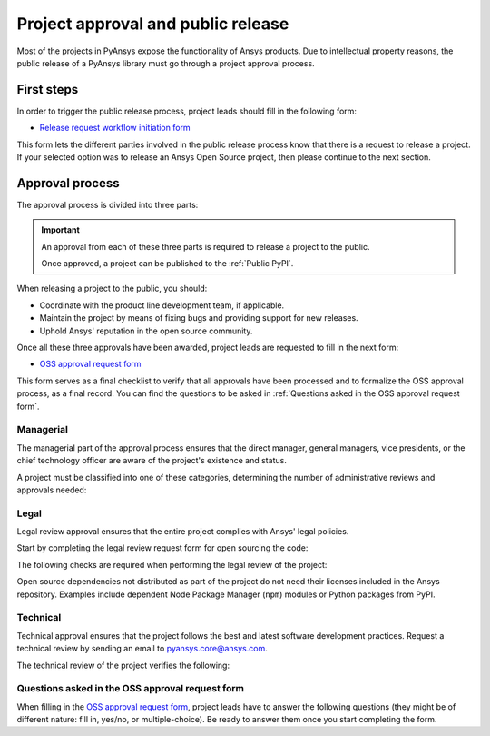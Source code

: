 Project approval and public release
===================================
Most of the projects in PyAnsys expose the functionality of Ansys
products. Due to intellectual property reasons, the public release of a PyAnsys
library must go through a project approval process.

First steps
-----------
In order to trigger the public release process, project leads should fill in the following
form:

* `Release request workflow initiation form <https://gz2idtcjsw2.typeform.com/to/qVujtwSR>`_

This form lets the different parties involved in the public release process know that
there is a request to release a project. If your selected option was to release an Ansys Open
Source project, then please continue to the next section.

Approval process
----------------
The approval process is divided into three parts:

.. grid:: 3
    
    .. grid-item-card:: :octicon:`file-badge` Managerial
       :link: managerial
       :link-type: ref

       Ensures that direct managers, general managers, and the chief technology
       officer are aware of the project and approve it.

    .. grid-item-card:: :octicon:`law` Legal
       :link: legal
       :link-type: ref

       Ensures that the project adheres to a legal framework that protects
       Ansys intellectual property.

    .. grid-item-card:: :octicon:`gear` Technical
       :link: technical
       :link-type: ref

       Ensures that the project complies with Ansys software guidelines and best practices.


.. important::

    An approval from each of these three parts is required to release a project to the public.

    Once approved, a project can be published to the :ref:`Public PyPI`.


When releasing a project to the public, you should:

* Coordinate with the product line development team, if applicable.
* Maintain the project by means of fixing bugs and providing support for new releases.
* Uphold Ansys' reputation in the open source community.


Once all these three approvals have been awarded, project leads are requested to fill
in the next form:

* `OSS approval request form <https://gz2idtcjsw2.typeform.com/OSSapproval>`_

This form serves as a final checklist to verify that all approvals have been processed
and to formalize the OSS approval process, as a final record. You can find the questions
to be asked in :ref:`Questions asked in the OSS approval request form`.

Managerial
^^^^^^^^^^
The managerial part of the approval process ensures that the direct manager,
general managers, vice presidents, or the chief technology officer are aware of
the project's existence and status.

A project must be classified into one of these categories, determining the
number of administrative reviews and approvals needed:

.. grid:: 3
    
    .. grid-item-card:: :octicon:`repo` Documentation projects

        Documentation projects must have direct manager approval, legal review, and
        documentation proofing. No source code other than documentation files
        is allowed.

    .. grid-item-card:: :octicon:`tools` Tool projects

        Tool projects require direct manager and business unit's general
        manager approval. No product source code is allowed.

    .. grid-item-card:: :octicon:`container` Library projects

        Library projects interfacing and wrapping any Ansys products require
        approval from the direct manager, product line, and the chief
        technology officer. No product source code is allowed.


Legal
^^^^^
Legal review approval ensures that the entire project complies with Ansys'
legal policies.

Start by completing the legal review request form for open sourcing the code:

.. button-link:: https://ansys.sharepoint.com/:w:/r/sites/OpenSourceSoftwareOSSSuperintendence/_layouts/15/Doc.aspx?sourcedoc=%7B3296AD39-79EC-4F42-81C1-1DF988986800%7D&file=Open%20Source%20Policy_Request%20to%20Release%20Code_need%20GM%20sign-off_2021Sep.docx&action=default&mobileredirect=true
    :color: black
    :expand:

    **Open Source Code Release Request Form**

The following checks are required when performing the legal review of the project:

.. card:: |uncheck| The project contains the right licensing.

    * The project has the correct license.
    * The contribution does not contain any strong encryption.
    * Ansys official logos and branding images are used in the project.
    * The Ansys copyright appears in the correct location as required by the
      Legal department.
    * The copyright has the proper formatting, which is ``Copyright (C) YYYY ANSYS, Inc.``.
    * The contribution does not embody any unapproved Ansys intellectual
      property for open sourcing.
    * The contribution does not embody any inventions for which Ansys has
      sought or received patent protection.
    * Any third-party open source code included in the contribution has been
      reviewed for security vulnerabilities and includes their license files in
      the repository.

Open source dependencies not distributed as part of the project do not need
their licenses included in the Ansys repository. Examples include dependent
Node Package Manager (``npm``) modules or Python packages from PyPI.


Technical
^^^^^^^^^
Technical approval ensures that the project follows the best and latest
software development practices. Request a technical review by sending an email
to `pyansys.core@ansys.com <mailto:pyansys.core@ansys.com>`_.

The technical review of the project verifies the following:

.. card:: |uncheck| The project contains the right metadata information.
    
    * The project name follows naming conventions.
    * The project version follows :ref:`Semantic versioning`.
    * The project author is ANSYS, Inc.
    * The project maintainer is ANSYS, Inc.
    * Contact and support information is provided in the project.
    * :ref:`The \`\`AUTHORS.md\`\` file` is present and contains the project lead and main contributors.
    * :ref:`The \`\`LICENSE\`\` file` is present and compliant with legal requirements.
    * :ref:`The \`\`CONTRIBUTING.md\`\` file` is present.

.. card:: |uncheck| The project is compliant with PyAnsys style guidelines.

    * The project layout follows the :ref:`Packaging style` guidelines.
    * :ref:`Testing` guarantees at least 80% code coverage.
    * The project adheres to the :ref:`Documentation style` guidelines.
    * The source code docstring examples have been tested.
    * The documentation examples are presented as a gallery.
    * The documentation receives the documentation team's approval.
    * The package builds properly.
    * The project uses CI/CD, including all the :ref:`Required workflows`.
    * The CI/CD pipeline generates project :ref:`artifacts`.

.. card:: |uncheck| The GitHub repository is properly secured.

    * The repository adheres to the :ref:`General configuration`.
    * :ref:`Branch protection` is enabled.
    * :ref:`Tag protection` is enabled.
    * :ref:`Workflow protection` is enabled.


.. |check| raw:: html

    <input checked=""  type="checkbox">

.. |check_| raw:: html

    <input checked=""  disabled="" type="checkbox">

.. |uncheck| raw:: html

    <input type="checkbox">

.. |uncheck_| raw:: html

    <input disabled="" type="checkbox">

Questions asked in the OSS approval request form
^^^^^^^^^^^^^^^^^^^^^^^^^^^^^^^^^^^^^^^^^^^^^^^^

When filling in the `OSS approval request form`_, project leads have to
answer the following questions (they might be of different nature: fill in,
yes/no, or multiple-choice). Be ready to answer them once you start completing
the form.

.. card:: |uncheck| General questions

    * What is the name of your project?
    * Who is the project maintainer?
    * Who is the lead from the product team?
    * Who is the Product Management contact?
    * Who is the ACE/AFT owner?

.. card:: |uncheck| Legal questions

    * Who validated your legal readiness?
    * Provided there are no issues with the MIT license, have you correctly applied
      it to the GitHub Repository for your project?
    * Is the copyright header correctly applied to your files in GitHub?
    * Have you confirmed that any IP is removed from the code, docs, and examples?
    * I and my legal reviewer as well as my product and PM reviewer have confirmed that
      there is no business interest in keeping this code confidential.
    * I and my legal reviewer confirm there is no business interest in enforcing copyright
      protection for this code.
    * I and my legal reviewer confirm that the code does not contain any 3rd party material
      (open source, proprietary, partner, customer, or otherwise).
    * I and my legal reviewer confirm that the code does not include any invention on which
      the company has, or might want to seek a patent.
    * Have you cleaned up the comments/issues/PRs/etc. to remove any potentially bad things?
    * My legal reviewer and I have checked the dependencies and validated they do not
      impose any licensing difficulties?
    * I and my legal reviewer confirm there is NO encryption present in the code.
    * The repository that hosts the code is generally accessible to the public with no
      time limits or access restrictions.
    * This tool or library is not meant for use in any specific industry, platform, or
      process and is meant for use by general customers.

.. card:: |uncheck| Technical questions

    * Who verified your technical review?
    * Was your documentation for usage/installation/pre-reqs reviewed by the docs team?
    * Has your source code documentation been reviewed?
    * Completed end user testing?
    * Pull request testing complete?
    * Minimum of 80% testing coverage verified?
    * Your usage and installation examples are ready?
    * Package definition ready and PyPi packaging completed?
    * GitHub Repository has the contribution guidance and CLA set up and ready.

.. card:: |uncheck| Business questions

    * Who did you get from the PMM/DevEco team to check your readiness?
    * Did you tell ACE and the Business Unit you are at this point?
    * Is there something public that is already called the same thing you want to call your project?
    * Did you get Product Marketing Manager (PMM) signoff?
    * Did you let DevEco know so they can update links from the DevPortal to your new OSS project?
    * Did you let Product Management know that your library is nearing release?
